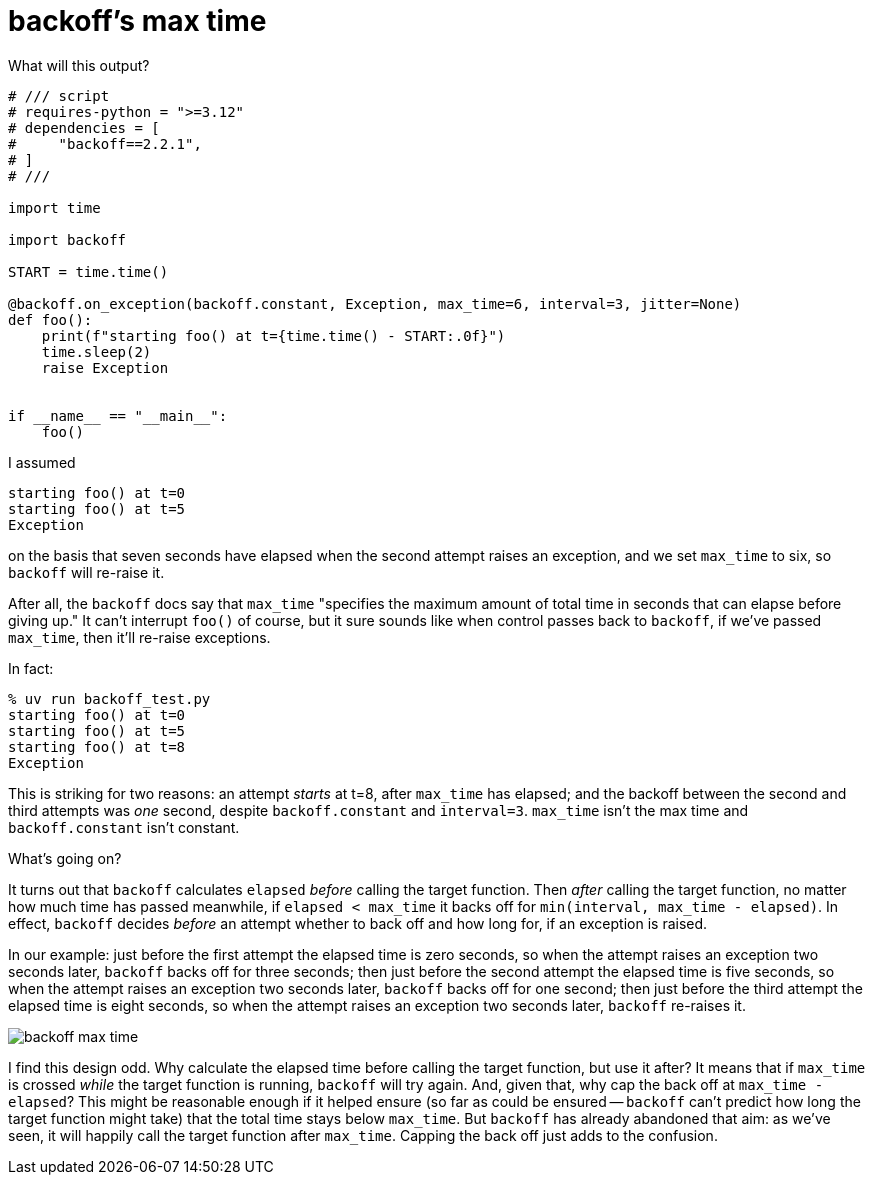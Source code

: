 = backoff's max time

What will this output?


[source,python]
----
# /// script
# requires-python = ">=3.12"
# dependencies = [
#     "backoff==2.2.1",
# ]
# ///

import time

import backoff

START = time.time()

@backoff.on_exception(backoff.constant, Exception, max_time=6, interval=3, jitter=None)
def foo():
    print(f"starting foo() at t={time.time() - START:.0f}")
    time.sleep(2)
    raise Exception


if __name__ == "__main__":
    foo()
----

I assumed

[source,console]
----
starting foo() at t=0
starting foo() at t=5
Exception
----

on the basis that seven seconds have elapsed when the second attempt raises an exception, and we set `max_time` to six, so `backoff` will re-raise it.

After all, the `backoff` docs say that `max_time` "specifies the maximum amount of total time in seconds that can elapse before giving up." It can't interrupt `foo()` of course, but it sure sounds like when control passes back to `backoff`, if we've passed `max_time`, then it'll re-raise exceptions.

In fact:

[source,console]
----
% uv run backoff_test.py
starting foo() at t=0
starting foo() at t=5
starting foo() at t=8
Exception
----

This is striking for two reasons: an attempt _starts_ at t=8, after `max_time` has elapsed; and the backoff between the second and third attempts was _one_ second, despite `backoff.constant` and `interval=3`. `max_time` isn't the max time and `backoff.constant` isn't constant.

What's going on?

It turns out that `backoff` calculates `elapsed` _before_ calling the target function. Then _after_ calling the target function, no matter how much time has passed meanwhile, if `elapsed < max_time` it backs off for `min(interval, max_time - elapsed)`. In effect, `backoff` decides _before_ an attempt whether to back off and how long for, if an exception is raised.

In our example: just before the first attempt the elapsed time is zero seconds, so when the attempt raises an exception two seconds later, `backoff` backs off for three seconds; then just before the second attempt the elapsed time is five seconds, so when the attempt raises an exception two seconds later, `backoff` backs off for one second; then just before the third attempt the elapsed time is eight seconds, so when the attempt raises an exception two seconds later, `backoff` re-raises it.

image::../images/backoff_max_time.png[]

I find this design odd. Why calculate the elapsed time before calling the target function, but use it after? It means that if `max_time` is crossed _while_ the target function is running, `backoff` will try again. And, given that, why cap the back off at `max_time - elapsed`?  This might be reasonable enough if it helped ensure (so far as could be ensured -- `backoff` can't predict how long the target function might take) that the total time stays below `max_time`. But `backoff` has already abandoned that aim: as we've seen, it will happily call the target function after `max_time`. Capping the back off just adds to the confusion.
